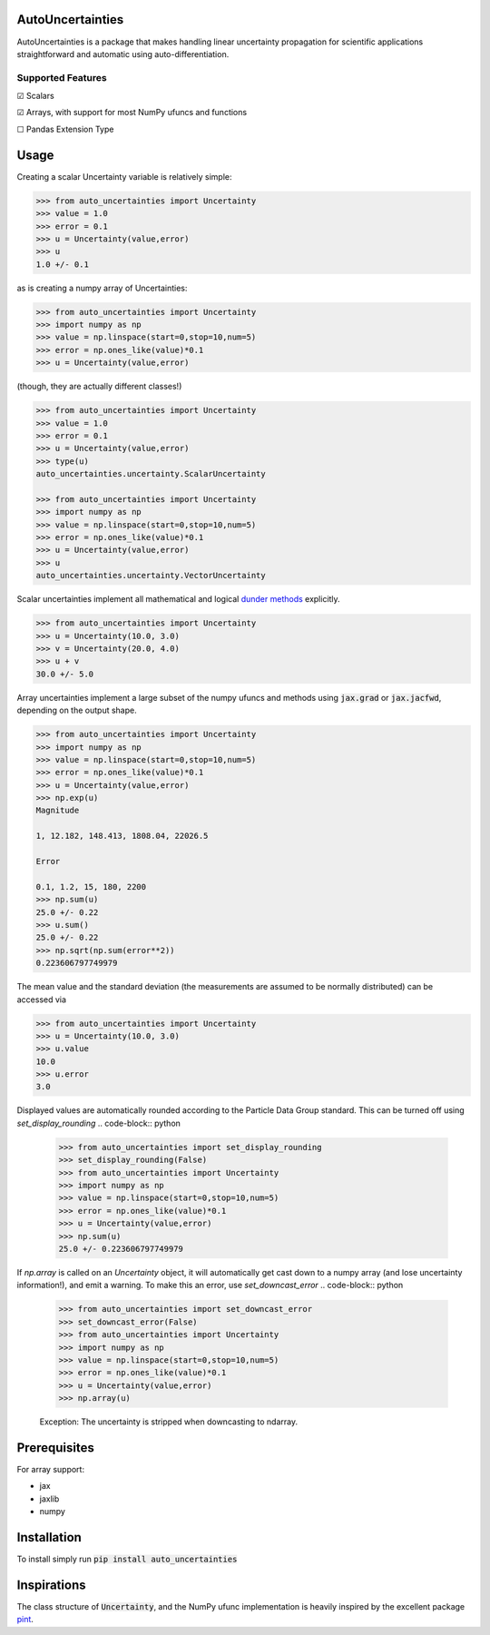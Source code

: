 .. image:: https://img.shields.io/pypi/v/auto-uncertainties.svg
    :target: https://pypi.org/project/auto-uncertainties/
    :alt: Latest Version

.. image:: https://img.shields.io/pypi/l/auto-uncertainties.svg
    :target: https://pypi.org/project/auto-uncertainties/
    :alt: License

.. image:: https://github.com/varchasgopalaswamy/AutoUncertainties/actions/workflows/python-app.yml/badge.svg
    :target: https://github.com/varchasgopalaswamy/AutoUncertainties/actions?query=workflow
    :alt: Tests

AutoUncertainties
========================

AutoUncertainties is a package that makes handling linear uncertainty propagation for scientific applications straightforward and automatic using auto-differentiation.

Supported Features
#####################

☑ Scalars

☑ Arrays, with support for most NumPy ufuncs and functions

☐ Pandas Extension Type

Usage
================

Creating a scalar Uncertainty variable is relatively simple:

.. code-block:: python

    >>> from auto_uncertainties import Uncertainty
    >>> value = 1.0
    >>> error = 0.1
    >>> u = Uncertainty(value,error)
    >>> u
    1.0 +/- 0.1

as is creating a numpy array of  Uncertainties:

.. code-block:: python

    >>> from auto_uncertainties import Uncertainty
    >>> import numpy as np
    >>> value = np.linspace(start=0,stop=10,num=5)
    >>> error = np.ones_like(value)*0.1
    >>> u = Uncertainty(value,error)


(though, they are actually different classes!)

.. code-block:: python

    >>> from auto_uncertainties import Uncertainty
    >>> value = 1.0
    >>> error = 0.1
    >>> u = Uncertainty(value,error)
    >>> type(u)
    auto_uncertainties.uncertainty.ScalarUncertainty

    >>> from auto_uncertainties import Uncertainty
    >>> import numpy as np
    >>> value = np.linspace(start=0,stop=10,num=5)
    >>> error = np.ones_like(value)*0.1
    >>> u = Uncertainty(value,error)
    >>> u
    auto_uncertainties.uncertainty.VectorUncertainty


Scalar uncertainties implement all mathematical and logical `dunder methods <https://docs.python.org/3/reference/datamodel.html#object.__repr__>`_ explicitly.

.. code-block:: python

    >>> from auto_uncertainties import Uncertainty
    >>> u = Uncertainty(10.0, 3.0)
    >>> v = Uncertainty(20.0, 4.0)
    >>> u + v
    30.0 +/- 5.0

Array uncertainties implement a large subset of the numpy ufuncs and methods using :code:`jax.grad` or :code:`jax.jacfwd`, depending on the output shape.

.. code-block:: python

    >>> from auto_uncertainties import Uncertainty
    >>> import numpy as np
    >>> value = np.linspace(start=0,stop=10,num=5)
    >>> error = np.ones_like(value)*0.1
    >>> u = Uncertainty(value,error)
    >>> np.exp(u)
    Magnitude

    1, 12.182, 148.413, 1808.04, 22026.5

    Error

    0.1, 1.2, 15, 180, 2200
    >>> np.sum(u)
    25.0 +/- 0.22
    >>> u.sum()
    25.0 +/- 0.22
    >>> np.sqrt(np.sum(error**2))
    0.223606797749979

The mean value and the standard deviation (the measurements are assumed to be normally distributed) can be accessed via

.. code-block:: python

    >>> from auto_uncertainties import Uncertainty
    >>> u = Uncertainty(10.0, 3.0)
    >>> u.value
    10.0
    >>> u.error
    3.0


Displayed values are automatically rounded according to the Particle Data Group standard. This can be turned off using `set_display_rounding`
.. code-block:: python

    >>> from auto_uncertainties import set_display_rounding
    >>> set_display_rounding(False)
    >>> from auto_uncertainties import Uncertainty
    >>> import numpy as np
    >>> value = np.linspace(start=0,stop=10,num=5)
    >>> error = np.ones_like(value)*0.1
    >>> u = Uncertainty(value,error)
    >>> np.sum(u)
    25.0 +/- 0.223606797749979

If `np.array` is called on an `Uncertainty` object, it will automatically get cast down to a numpy array (and lose uncertainty information!), and emit a warning. To make this an error, use `set_downcast_error`
.. code-block:: python

    >>> from auto_uncertainties import set_downcast_error
    >>> set_downcast_error(False)
    >>> from auto_uncertainties import Uncertainty
    >>> import numpy as np
    >>> value = np.linspace(start=0,stop=10,num=5)
    >>> error = np.ones_like(value)*0.1
    >>> u = Uncertainty(value,error)
    >>> np.array(u)

    Exception: The uncertainty is stripped when downcasting to ndarray.




Prerequisites
===========

For array support:

* jax
* jaxlib
* numpy



Installation
===============

To install simply run :code:`pip install auto_uncertainties`

Inspirations
================

The class structure of :code:`Uncertainty`, and the NumPy ufunc implementation is heavily inspired by the excellent package `pint <https://github.com/hgrecco/pint>`_.
